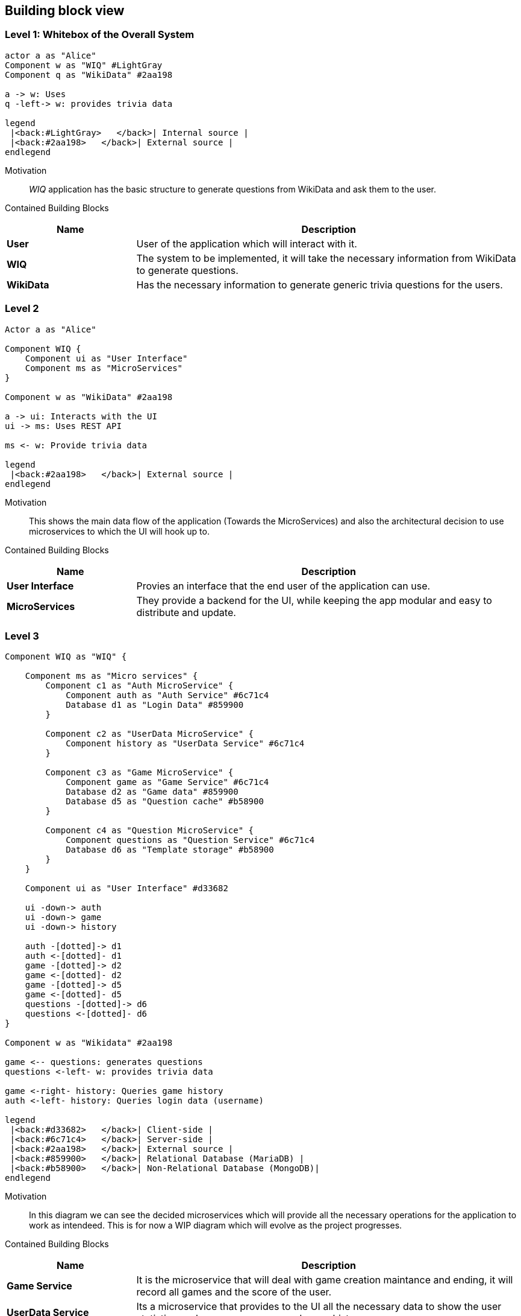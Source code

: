 [[section-building-block-view]]
== Building block view
=== Level 1: Whitebox of the Overall System
[plantuml,"Whitebox",png]
----
actor a as "Alice"
Component w as "WIQ" #LightGray
Component q as "WikiData" #2aa198

a -> w: Uses
q -left-> w: provides trivia data

legend
 |<back:#LightGray>   </back>| Internal source |
 |<back:#2aa198>   </back>| External source |
endlegend
----
Motivation::
_WIQ_ application has the basic structure to generate questions from WikiData and ask them to the user.
Contained Building Blocks::
[options="header",cols="1,3"]
|===
|Name| Description

|*User* 
|User of the application which will interact with it.

|*WIQ* 
|The system to be implemented, it will take the necessary information from WikiData to generate questions.  

|*WikiData*
|Has the necessary information to generate generic trivia questions for the users.
|===
=== Level 2
[plantuml,"BlackBox Level 2",png]
----
Actor a as "Alice"

Component WIQ {
    Component ui as "User Interface"
    Component ms as "MicroServices"
}

Component w as "WikiData" #2aa198

a -> ui: Interacts with the UI
ui -> ms: Uses REST API

ms <- w: Provide trivia data

legend
 |<back:#2aa198>   </back>| External source |
endlegend
----
Motivation::
This shows the main data flow of the application (Towards the MicroServices) and also the architectural decision to use microservices to which the UI will hook up to.

Contained Building Blocks::
[options="header",cols="1,3"]
|===
|Name| Description

|*User Interface* 
|Provies an interface that the end user of the application can use.

|*MicroServices* 
|They provide a backend for the UI, while keeping the app modular and easy to distribute and update.  

|===
=== Level 3
[plantuml,"BlackBox Level 3",png]
----
Component WIQ as "WIQ" {

    Component ms as "Micro services" {
        Component c1 as "Auth MicroService" {
            Component auth as "Auth Service" #6c71c4 
            Database d1 as "Login Data" #859900
        }

        Component c2 as "UserData MicroService" {
            Component history as "UserData Service" #6c71c4
        }

        Component c3 as "Game MicroService" {
            Component game as "Game Service" #6c71c4
            Database d2 as "Game data" #859900
            Database d5 as "Question cache" #b58900 
        }

        Component c4 as "Question MicroService" {
            Component questions as "Question Service" #6c71c4
            Database d6 as "Template storage" #b58900
        }
    }

    Component ui as "User Interface" #d33682

    ui -down-> auth
    ui -down-> game
    ui -down-> history

    auth -[dotted]-> d1
    auth <-[dotted]- d1
    game -[dotted]-> d2
    game <-[dotted]- d2
    game -[dotted]-> d5
    game <-[dotted]- d5
    questions -[dotted]-> d6
    questions <-[dotted]- d6
}

Component w as "Wikidata" #2aa198

game <-- questions: generates questions
questions <-left- w: provides trivia data

game <-right- history: Queries game history
auth <-left- history: Queries login data (username)

legend
 |<back:#d33682>   </back>| Client-side |
 |<back:#6c71c4>   </back>| Server-side |
 |<back:#2aa198>   </back>| External source |
 |<back:#859900>   </back>| Relational Database (MariaDB) |
 |<back:#b58900>   </back>| Non-Relational Database (MongoDB)|
endlegend
----

Motivation::
In this diagram we can see the decided microservices which will provide all the necessary operations for the application to work as intendeed. This is for now a WIP diagram which will evolve as the project progresses.

Contained Building Blocks::
[options="header",cols="1,3"]
|===
|Name| Description

|*Game Service* 
|It is the microservice that will deal with game creation maintance and ending, it will record all games and the score of the user.

|*UserData Service*
|Its a microservice that provides to the UI all the necessary data to show the user statistics such as average score and game history. 

|*Auth Service* 
|Its a microservice that users can use to log onto the application, this works via Token authentication so that it works between microservices.

|*Question service* 
|Its main purpose is to be an abstraction over the WikiData API so the other microservices can directly ask him for questions instead of having to deal with the WikiData API

|*Game data and Login data* 
|They are the main databases of the aplication and together will store all the important persistant data of the aplication (Hence why MariaDB was choosen to maximise data consistency).

|*Template storage and Question cache* 
|They are secondary storages of the application whoose deletion is not critical to the application, template storage stores the templates that are used to generate the questions and question cache stores a temporary amount of questions to reduce latency. MongoDB was choosen due to its performance.
|===

